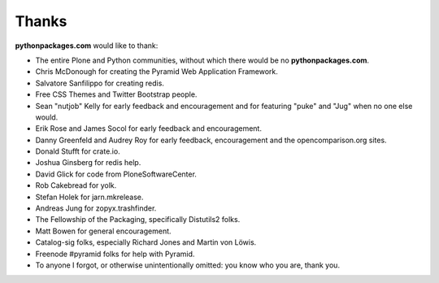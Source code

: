 
Thanks
======

**pythonpackages.com** would like to thank: 

- The entire Plone and Python communities, without which there would be no
  **pythonpackages.com**.

- Chris McDonough for creating the Pyramid Web Application Framework.

- Salvatore Sanfilippo for creating redis.

- Free CSS Themes and Twitter Bootstrap people.

- Sean "nutjob" Kelly for early feedback and encouragement and for featuring "puke" and "Jug" when no one else would.

- Erik Rose and James Socol for early feedback and encouragement.

- Danny Greenfeld and Audrey Roy for early feedback, encouragement and the
  opencomparison.org sites.

- Donald Stufft for crate.io.

- Joshua Ginsberg for redis help.

- David Glick for code from PloneSoftwareCenter. 

- Rob Cakebread for yolk.

- Stefan Holek for jarn.mkrelease.

- Andreas Jung for zopyx.trashfinder.

- The Fellowship of the Packaging, specifically Distutils2 folks.

- Matt Bowen for general encouragement.

- Catalog-sig folks, especially Richard Jones and Martin von Löwis.

- Freenode #pyramid folks for help with Pyramid.

- To anyone I forgot, or otherwise unintentionally omitted: you know who you are, thank you.

